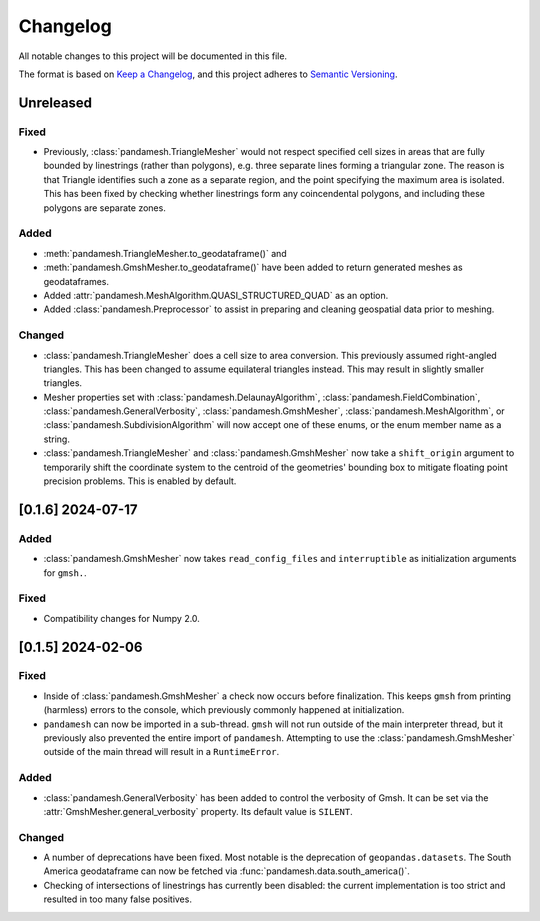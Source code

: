 Changelog
=========

All notable changes to this project will be documented in this file.

The format is based on `Keep a Changelog`_, and this project adheres to
`Semantic Versioning`_.

Unreleased
----------

Fixed
~~~~~

- Previously, :class:`pandamesh.TriangleMesher` would not respect specified
  cell sizes in areas that are fully bounded by linestrings (rather than
  polygons), e.g. three separate lines forming a triangular zone. The reason is
  that Triangle identifies such a zone as a separate region, and the point
  specifying the maximum area is isolated. This has been fixed by checking
  whether linestrings form any coincendental polygons, and including these
  polygons are separate zones.

Added
~~~~~

- :meth:`pandamesh.TriangleMesher.to_geodataframe()` and
- :meth:`pandamesh.GmshMesher.to_geodataframe()` have been added to return
  generated meshes as geodataframes.
- Added :attr:`pandamesh.MeshAlgorithm.QUASI_STRUCTURED_QUAD` as an option.
- Added :class:`pandamesh.Preprocessor` to assist in preparing and cleaning
  geospatial data prior to meshing.

Changed
~~~~~~~

- :class:`pandamesh.TriangleMesher` does a cell size to area conversion. This
  previously assumed right-angled triangles. This has been changed to assume
  equilateral triangles instead. This may result in slightly smaller triangles.
- Mesher properties set with :class:`pandamesh.DelaunayAlgorithm`,
  :class:`pandamesh.FieldCombination`, :class:`pandamesh.GeneralVerbosity`,
  :class:`pandamesh.GmshMesher`, :class:`pandamesh.MeshAlgorithm`, or
  :class:`pandamesh.SubdivisionAlgorithm` will now accept one of these enums,
  or the enum member name as a string.
- :class:`pandamesh.TriangleMesher` and :class:`pandamesh.GmshMesher` now take
  a ``shift_origin`` argument to temporarily shift the coordinate system to the
  centroid of the geometries' bounding box to mitigate floating point precision
  problems. This is enabled by default.

[0.1.6] 2024-07-17
------------------

Added
~~~~~

- :class:`pandamesh.GmshMesher` now takes ``read_config_files`` and ``interruptible``
  as initialization arguments for ``gmsh.``.
  
Fixed
~~~~~

- Compatibility changes for Numpy 2.0.


[0.1.5] 2024-02-06
------------------

Fixed
~~~~~

- Inside of :class:`pandamesh.GmshMesher` a check now occurs before finalization.
  This keeps ``gmsh`` from printing (harmless) errors to the console, which
  previously commonly happened at initialization.
- ``pandamesh`` can now be imported in a sub-thread. ``gmsh`` will not run
  outside of the main interpreter thread, but it previously also prevented 
  the entire import of ``pandamesh``. Attempting to use the
  :class:`pandamesh.GmshMesher` outside of the main thread will result in a
  ``RuntimeError``.

Added
~~~~~

- :class:`pandamesh.GeneralVerbosity` has been added to control the verbosity
  of Gmsh. It can be set via the :attr:`GmshMesher.general_verbosity`
  property. Its default value is ``SILENT``.

Changed
~~~~~~~

- A number of deprecations have been fixed. Most notable is the deprecation
  of ``geopandas.datasets``. The South America geodataframe can now be
  fetched via :func:`pandamesh.data.south_america()`.
- Checking of intersections of linestrings has currently been disabled:
  the current implementation is too strict and resulted in too many false
  positives.

.. _Keep a Changelog: https://keepachangelog.com/en/1.0.0/
.. _Semantic Versioning: https://semver.org/spec/v2.0.0.html